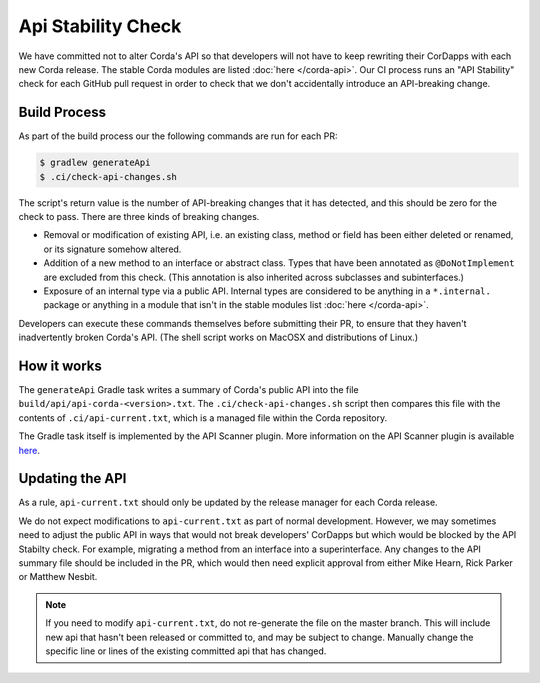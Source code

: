Api Stability Check
===================

We have committed not to alter Corda's API so that developers will not have to keep rewriting their CorDapps with each
new Corda release. The stable Corda modules are listed :doc:`here </corda-api>`. Our CI process runs an "API Stability"
check for each GitHub pull request in order to check that we don't accidentally introduce an API-breaking change.

Build Process
-------------

As part of the build process our the following commands are run for each PR:

.. code-block:: shell

   $ gradlew generateApi
   $ .ci/check-api-changes.sh

The script's return value is the number of API-breaking changes that it has detected, and this should be zero for the
check to pass. There are three kinds of breaking changes.

* Removal or modification of existing API, i.e. an existing class, method or field has been either deleted or renamed, or
  its signature somehow altered.
* Addition of a new method to an interface or abstract class. Types that have been annotated as ``@DoNotImplement`` are
  excluded from this check. (This annotation is also inherited across subclasses and subinterfaces.)
* Exposure of an internal type via a public API. Internal types are considered to be anything in a ``*.internal.`` package
  or anything in a module that isn't in the stable modules list :doc:`here </corda-api>`.

Developers can execute these commands themselves before submitting their PR, to ensure that they haven't inadvertently
broken Corda's API. (The shell script works on MacOSX and distributions of Linux.)


How it works
------------

The ``generateApi`` Gradle task writes a summary of Corda's public API into the file ``build/api/api-corda-<version>.txt``.
The ``.ci/check-api-changes.sh`` script then compares this file with the contents of ``.ci/api-current.txt``, which is a
managed file within the Corda repository.

The Gradle task itself is implemented by the API Scanner plugin. More information on the API Scanner plugin is available `here <https://github.com/corda/corda-gradle-plugins/tree/master/api-scanner>`_.


Updating the API
----------------

As a rule, ``api-current.txt`` should only be updated by the release manager for each Corda release.

We do not expect modifications to ``api-current.txt`` as part of normal development. However, we may sometimes need to adjust
the public API in ways that would not break developers' CorDapps but which would be blocked by the API Stabilty check.
For example, migrating a method from an interface into a superinterface. Any changes to the API summary file should be
included in the PR, which would then need explicit approval from either Mike Hearn, Rick Parker or Matthew Nesbit.

.. note:: If you need to modify ``api-current.txt``, do not re-generate the file on the master branch. This will include new api that
   hasn't been released or committed to, and may be subject to change. Manually change the specific line or lines of the
   existing committed api that has changed.